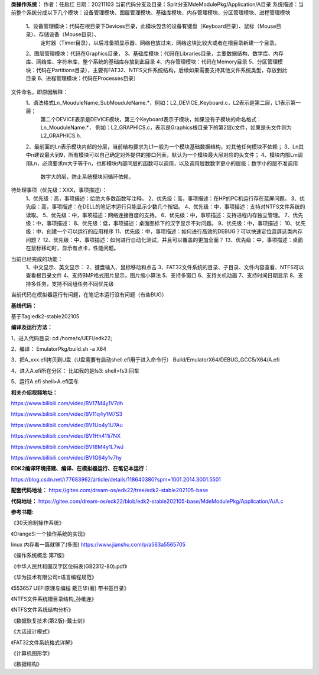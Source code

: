**类操作系统：**
作者：任启红
日期：20211103
当前代码分支及目录：Split分支MdeModulePkg/Application/A目录
系统描述：当前整个系统分成以下几个模块：设备管理模块、图层管理模块、基础库模块、内存管理模块、分区管理模块、进程管理模块
    1、设备管理模块：代码在根目录下Devices目录，此模块包含的设备有键盘（Keyboard目录）、鼠标（Mouse目录）、存储设备（Mouse目录）、
       定时器（Timer目录），以后准备把显示器、网络也放过来，网络这块比较大或者在根目录新建一个目录。
    2、图层管理模块：代码在Graphics目录，
    3、基础库模块：代码在Libraries目录，主要数据结构、数学库、内存库、网络库、字符串库，整个系统的基础库存放到此目录
    4、内存管理模块：代码在Memory目录
    5、分区管理模块：代码在Partitions目录），主要有FAT32、NTFS文件系统结构，后续如果需要支持其他文件系统类型，存放到此目录
    6、进程管理模块：代码在Processes目录）

文件命名，即原因解释：
    1、语法格式Ln_MouduleName_SubMouduleName.*，例如：L2_DEVICE_Keyboard.c，L2表示是第二层，L1表示第一层；
       第二个DEVICE表示是DEVICE模块，第三个Keyboard表示子模块，如果没有子模块的命名格式：Ln_MouduleName.*，
       例如：L2_GRAPHICS.c，表示是Graphics根目录下的第2层c文件，如果是头文件则为L2_GRAPHICS.h.
    2、最前面的Ln表示模块内部的分层，当前结构要求为L1一般为一个模块基础数据结构，对其他任何模块不依赖；
    3、Ln其中n建议最大到9，所有模块可以自己确定对外提供的接口列表，默认为一个模块最大层对应的头文件；
    4、模块内部Lm调用Ln，必须要求m大于等于n，也即模块内部同层的函数可以调用，以及调用层数数字更小的层级；数字小的层不准调用
       数字大的层，防止系统模块间循环依赖。
    
    
待处理事项（优先级：XXX，事项描述）：
    1、优先级：高，事项描述：给绝大多数函数写注释。
    2、优先级：高，事项描述：在HP的PC机运行存在蓝屏问题。
    3、优先级：高，事项描述：在DELL的笔记本运行只能显示少数几个按钮。
    4、优先级：中，事项描述：支持对NTFS文件系统的读取。
    5、优先级：中，事项描述：网络连接百度的支持。
    6、优先级：中，事项描述：支持进程内存独立管理。
    7、优先级：中，事项描述：
    8、优先级：低，事项描述：桌面图标下的汉字显示不对问题。
    9、优先级：中，事项描述：
    10、优先级：中，创建一个可以运行的应用程序
    11、优先级：中，事项描述：如何进行高效的DEBUG？可以快速定位蓝屏这类内存问题？
    12、优先级：中，事项描述：如何进行自动化测试，并且可以覆盖的更加全面？
    13、优先级：中，事项描述：桌面在鼠标移动时，显示有点卡，性能问题。

当前已经完成的功能：
    1、中文显示、英文显示：
    2、键盘输入、鼠标移动和点击
    3、FAT32文件系统的目录、子目录、文件内容查看、NTFS可以查看根目录文件
    4、支持BMP格式图片显示，图片缩小算法
    5、支持多窗口
    6、支持关机动画
    7、支持时间日期显示
    8、支持多任务，支持不同组任务不同优先级


当前代码在模拟器运行有问题，在笔记本运行没有问题（有些BUG）

**基线代码：**

基于Tag:edk2-stable202105

**编译及运行方法：**

1、进入代码目录:
cd /home/x/UEFI/edk22;

2、编译：
EmulatorPkg/build.sh -a X64

3、把A_xxx.efi拷贝到U盘（U盘需要有启动shell.efi用于进入命令行）
Build/EmulatorX64/DEBUG_GCC5/X64/A.efi

4、进入A.efi所在分区：
比如我的是fs3:
shell>fs3:回车

5、运行A.efi
shell>A.efi回车

**相关介绍视频地址：**

https://www.bilibili.com/video/BV17M4y1V7dh

https://www.bilibili.com/video/BV11q4y1M7S3

https://www.bilibili.com/video/BV1Uo4y1U7Au

https://www.bilibili.com/video/BV1Hh411i7NX

https://www.bilibili.com/video/BV18M4y1L7wJ

https://www.bilibili.com/video/BV1G64y1v7hy


**EDK2编译环境搭建、编译、在模拟器运行、在笔记本运行：**

https://blog.csdn.net/r77683962/article/details/118640380?spm=1001.2014.3001.5501

**配套代码地址：**
https://gitee.com/dream-os/edk22/tree/edk2-stable202105-base

**代码地址：**
https://gitee.com/dream-os/edk22/blob/edk2-stable202105-base/MdeModulePkg/Application/A/A.c

**参考书籍:**

《30天自制操作系统》

《OrangeS:一个操作系统的实现》

linux 内存看一篇就够了(多图) https://www.jianshu.com/p/a563a5565705

《操作系统概念 第7版》

《中华人民共和国汉字区位码表(GB2312-80).pdf》

《华为技术有限公司c语言编程规范》

《553657 UEFI原理与编程 戴正华(著) 带书签目录》

《NTFS文件系统根目录结构_孙维连》

《NTFS文件系统结构分析》

《数据恢复技术(第2版)-戴士剑》

《大话设计模式》

《FAT32文件系统格式详解》

《计算机图形学》

《数据结构》
